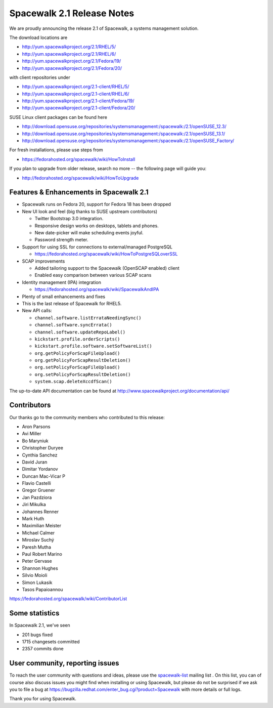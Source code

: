 Spacewalk 2.1 Release Notes
===========================

We are proudly announcing the release 2.1 of Spacewalk, a systems management solution.

The download locations are

* http://yum.spacewalkproject.org/2.1/RHEL/5/
* http://yum.spacewalkproject.org/2.1/RHEL/6/
* http://yum.spacewalkproject.org/2.1/Fedora/19/
* http://yum.spacewalkproject.org/2.1/Fedora/20/

with client repositories under

* http://yum.spacewalkproject.org/2.1-client/RHEL/5/
* http://yum.spacewalkproject.org/2.1-client/RHEL/6/
* http://yum.spacewalkproject.org/2.1-client/Fedora/19/
* http://yum.spacewalkproject.org/2.1-client/Fedora/20/

SUSE Linux client packages can be found here

* http://download.opensuse.org/repositories/systemsmanagement:/spacewalk:/2.1/openSUSE_12.3/
* http://download.opensuse.org/repositories/systemsmanagement:/spacewalk:/2.1/openSUSE_13.1/
* http://download.opensuse.org/repositories/systemsmanagement:/spacewalk:/2.1/openSUSE_Factory/

For fresh installations, please use steps from

* https://fedorahosted.org/spacewalk/wiki/HowToInstall

If you plan to upgrade from older release, search no more -- the following page will guide you:

* http://fedorahosted.org/spacewalk/wiki/HowToUpgrade

Features & Enhancements in Spacewalk 2.1
----------------------------------------

* Spacewalk runs on Fedora 20, support for Fedora 18 has been dropped
* New UI look and feel (big thanks to SUSE upstream contributors)

  * Twitter Bootstrap 3.0 integration.
  * Responsive design works on desktops, tablets and phones.
  * New date-picker will make scheduling events joyful.
  * Password strength meter.

* Support for using SSL for connections to external/managed PostgreSQL

  * https://fedorahosted.org/spacewalk/wiki/HowToPostgreSQLoverSSL

* SCAP improvements

  * Added tailoring support to the Spacewalk (OpenSCAP enabled) client
  * Enabled easy comparison between various SCAP scans

* Identity management (IPA) integration

  * https://fedorahosted.org/spacewalk/wiki/SpacewalkAndIPA

* Plenty of small enhancements and fixes
* This is the last release of Spacewalk for RHEL5.
* New API calls:

  * ``channel.software.listErrataNeedingSync()``
  * ``channel.software.syncErrata()``
  * ``channel.software.updateRepoLabel()``
  * ``kickstart.profile.orderScripts()``
  * ``kickstart.profile.software.setSoftwareList()``
  * ``org.getPolicyForScapFileUpload()``
  * ``org.getPolicyForScapResultDeletion()``
  * ``org.setPolicyForScapFileUpload()``
  * ``org.setPolicyForScapResultDeletion()``
  * ``system.scap.deleteXccdfScan()``

The up-to-date API documentation can be found at http://www.spacewalkproject.org/documentation/api/

Contributors
------------

Our thanks go to the community members who contributed to this release:

* Aron Parsons
* Avi Miller
* Bo Maryniuk
* Christopher Duryee
* Cynthia Sanchez
* David Juran
* Dimitar Yordanov
* Duncan Mac-Vicar P
* Flavio Castelli
* Gregor Gruener
* Jan Pazdziora
* Jiri Mikulka
* Johannes Renner
* Mark Huth
* Maximilian Meister
* Michael Calmer
* Miroslav Suchý
* Paresh Mutha
* Paul Robert Marino
* Peter Gervase
* Shannon Hughes
* Silvio Moioli
* Simon Lukasik
* Tasos Papaioannou

https://fedorahosted.org/spacewalk/wiki/ContributorList

Some statistics
---------------

In Spacewalk 2.1, we've seen

* 201 bugs fixed
* 1715 changesets committed
* 2357 commits done

User community, reporting issues
--------------------------------

To reach the user community with questions and ideas, please use the `spacewalk-list <https://www.redhat.com/mailman/listinfo/spacewalk-list>`_ mailing list . On this list, you can of course also discuss issues you might find when installing or using Spacewalk, but please do not be surprised if we ask you to file a bug at `<https://bugzilla.redhat.com/enter_bug.cgi?product=Spacewalk>`_ with more details or full logs.

Thank you for using Spacewalk.
